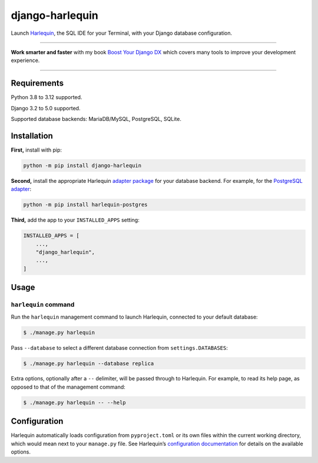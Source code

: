 ================
django-harlequin
================

.. image:: https://img.shields.io/github/actions/workflow/status/adamchainz/django-harlequin/main.yml.svg?branch=main&style=for-the-badge
   :target: https://github.com/adamchainz/django-harlequin/actions?workflow=CI

.. image:: https://img.shields.io/badge/Coverage-100%25-success?style=for-the-badge
   :target: https://github.com/adamchainz/django-harlequin/actions?workflow=CI

.. image:: https://img.shields.io/pypi/v/django-harlequin.svg?style=for-the-badge
   :target: https://pypi.org/project/django-harlequin/

.. image:: https://img.shields.io/badge/code%20style-black-000000.svg?style=for-the-badge
   :target: https://github.com/psf/black

.. image:: https://img.shields.io/badge/pre--commit-enabled-brightgreen?logo=pre-commit&logoColor=white&style=for-the-badge
   :target: https://github.com/pre-commit/pre-commit
   :alt: pre-commit

Launch `Harlequin <https://harlequin.sh/>`__, the SQL IDE for your Terminal, with your Django database configuration.

----

**Work smarter and faster** with my book `Boost Your Django DX <https://adamchainz.gumroad.com/l/byddx>`__ which covers many tools to improve your development experience.

----

Requirements
============

Python 3.8 to 3.12 supported.

Django 3.2 to 5.0 supported.

Supported database backends: MariaDB/MySQL, PostgreSQL, SQLite.

Installation
============

**First,** install with pip:

.. code-block:: bash

    python -m pip install django-harlequin

**Second,** install the appropriate Harlequin `adapter package <https://harlequin.sh/docs/adapters>`__ for your database backend.
For example, for the `PostgreSQL adapter <https://harlequin.sh/docs/postgres/index>`__:

.. code-block:: bash

    python -m pip install harlequin-postgres

**Third,** add the app to your ``INSTALLED_APPS`` setting:

.. code-block:: python

    INSTALLED_APPS = [
        ...,
        "django_harlequin",
        ...,
    ]

Usage
=====

``harlequin`` command
---------------------

Run the ``harlequin`` management command to launch Harlequin, connected to your default database:

.. code-block:: console

    $ ./manage.py harlequin

Pass ``--database`` to select a different database connection from ``settings.DATABASES``:

.. code-block:: console

    $ ./manage.py harlequin --database replica

Extra options, optionally after a ``--`` delimiter, will be passed through to Harlequin.
For example, to read its help page, as opposed to that of the management command:

.. code-block:: console

    $ ./manage.py harlequin -- --help

Configuration
=============

Harlequin automatically loads configuration from ``pyproject.toml`` or its own files within the current working directory, which would mean next to your ``manage.py`` file.
See Harlequin’s `configuration documentation <https://harlequin.sh/docs/config-file>`__ for details on the available options.
